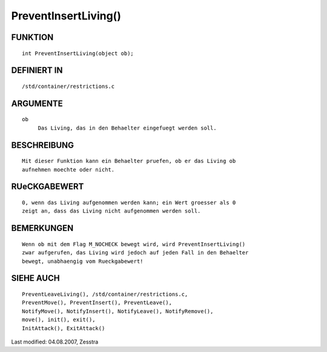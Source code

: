 PreventInsertLiving()
=====================

FUNKTION
--------
::

     int PreventInsertLiving(object ob);

DEFINIERT IN
------------
::

     /std/container/restrictions.c

ARGUMENTE
---------
::

     ob
          Das Living, das in den Behaelter eingefuegt werden soll.

BESCHREIBUNG
------------
::

     Mit dieser Funktion kann ein Behaelter pruefen, ob er das Living ob
     aufnehmen moechte oder nicht.

RUeCKGABEWERT
-------------
::

     0, wenn das Living aufgenommen werden kann; ein Wert groesser als 0
     zeigt an, dass das Living nicht aufgenommen werden soll.

BEMERKUNGEN
-----------
::

     Wenn ob mit dem Flag M_NOCHECK bewegt wird, wird PreventInsertLiving() 
     zwar aufgerufen, das Living wird jedoch auf jeden Fall in den Behaelter
     bewegt, unabhaengig vom Rueckgabewert!

SIEHE AUCH
----------
::

     PreventLeaveLiving(), /std/container/restrictions.c,
     PreventMove(), PreventInsert(), PreventLeave(),
     NotifyMove(), NotifyInsert(), NotifyLeave(), NotifyRemove(),
     move(), init(), exit(),
     InitAttack(), ExitAttack()


Last modified: 04.08.2007, Zesstra

